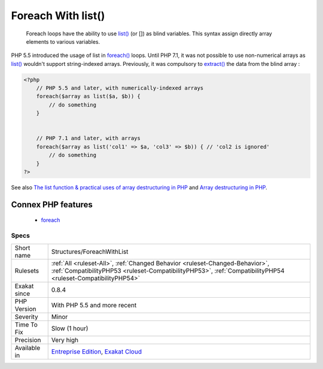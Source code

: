 .. _structures-foreachwithlist:

.. _foreach-with-list():

Foreach With list()
+++++++++++++++++++

  Foreach loops have the ability to use `list() <https://www.php.net/list>`_ (or []) as blind variables. This syntax assign directly array elements to various variables. 

PHP 5.5 introduced the usage of list in `foreach() <https://www.php.net/manual/en/control-structures.foreach.php>`_ loops. Until PHP 7.1, it was not possible to use non-numerical arrays as `list() <https://www.php.net/list>`_ wouldn't support string-indexed arrays.
Previously, it was compulsory to `extract() <https://www.php.net/extract>`_ the data from the blind array :

.. code-block:: php
   
   <?php
       // PHP 5.5 and later, with numerically-indexed arrays
       foreach($array as list($a, $b)) { 
           // do something 
       }
   
   
       // PHP 7.1 and later, with arrays
       foreach($array as list('col1' => $a, 'col3' => $b)) { // 'col2 is ignored'
           // do something 
       }
   ?>

See also `The list function & practical uses of array destructuring in PHP <https://sebastiandedeyne.com/the-list-function-and-practical-uses-of-array-destructuring-in-php>`_ and `Array destructuring in PHP <https://stitcher.io/blog/array-destructuring-with-list-in-php#in-loops>`_.

Connex PHP features
-------------------

  + `foreach <https://php-dictionary.readthedocs.io/en/latest/dictionary/foreach.ini.html>`_


Specs
_____

+--------------+----------------------------------------------------------------------------------------------------------------------------------------------------------------------------------------------+
| Short name   | Structures/ForeachWithList                                                                                                                                                                   |
+--------------+----------------------------------------------------------------------------------------------------------------------------------------------------------------------------------------------+
| Rulesets     | :ref:`All <ruleset-All>`, :ref:`Changed Behavior <ruleset-Changed-Behavior>`, :ref:`CompatibilityPHP53 <ruleset-CompatibilityPHP53>`, :ref:`CompatibilityPHP54 <ruleset-CompatibilityPHP54>` |
+--------------+----------------------------------------------------------------------------------------------------------------------------------------------------------------------------------------------+
| Exakat since | 0.8.4                                                                                                                                                                                        |
+--------------+----------------------------------------------------------------------------------------------------------------------------------------------------------------------------------------------+
| PHP Version  | With PHP 5.5 and more recent                                                                                                                                                                 |
+--------------+----------------------------------------------------------------------------------------------------------------------------------------------------------------------------------------------+
| Severity     | Minor                                                                                                                                                                                        |
+--------------+----------------------------------------------------------------------------------------------------------------------------------------------------------------------------------------------+
| Time To Fix  | Slow (1 hour)                                                                                                                                                                                |
+--------------+----------------------------------------------------------------------------------------------------------------------------------------------------------------------------------------------+
| Precision    | Very high                                                                                                                                                                                    |
+--------------+----------------------------------------------------------------------------------------------------------------------------------------------------------------------------------------------+
| Available in | `Entreprise Edition <https://www.exakat.io/entreprise-edition>`_, `Exakat Cloud <https://www.exakat.io/exakat-cloud/>`_                                                                      |
+--------------+----------------------------------------------------------------------------------------------------------------------------------------------------------------------------------------------+


